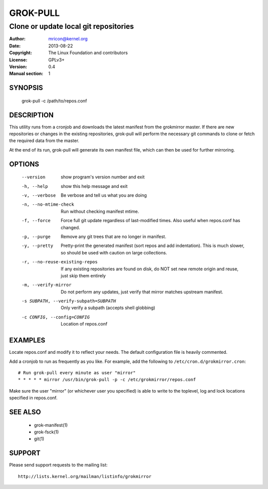 GROK-PULL
=========
--------------------------------------
Clone or update local git repositories
--------------------------------------

:Author:    mricon@kernel.org
:Date:      2013-08-22
:Copyright: The Linux Foundation and contributors
:License:   GPLv3+
:Version:   0.4
:Manual section: 1

SYNOPSIS
--------
    grok-pull -c /path/to/repos.conf

DESCRIPTION
-----------
This utility runs from a cronjob and downloads the latest manifest from
the grokmirror master. If there are new repositories or changes in the
existing repositories, grok-pull will perform the necessary git commands
to clone or fetch the required data from the master.

At the end of its run, grok-pull will generate its own manifest file,
which can then be used for further mirroring.

OPTIONS
-------
  --version             show program's version number and exit
  -h, --help            show this help message and exit
  -v, --verbose         Be verbose and tell us what you are doing
  -n, --no-mtime-check  Run without checking manifest mtime.
  -f, --force           Force full git update regardless of last-modified
                        times. Also useful when repos.conf has changed.
  -p, --purge           Remove any git trees that are no longer in manifest.
  -y, --pretty          Pretty-print the generated manifest (sort repos
                        and add indentation). This is much slower, so
                        should be used with caution on large
                        collections.
  -r, --no-reuse-existing-repos
                        If any existing repositories are found on disk,
                        do NOT set new remote origin and reuse, just
                        skip them entirely
  -m, --verify-mirror   Do not perform any updates, just verify that mirror
                        matches upstream manifest.
  -s SUBPATH, --verify-subpath=SUBPATH
                        Only verify a subpath (accepts shell globbing)
  -c CONFIG, --config=CONFIG
                        Location of repos.conf

EXAMPLES
--------
Locate repos.conf and modify it to reflect your needs. The default
configuration file is heavily commented.

Add a cronjob to run as frequently as you like. For example, add the
following to ``/etc/cron.d/grokmirror.cron``::

    # Run grok-pull every minute as user "mirror"
    * * * * * mirror /usr/bin/grok-pull -p -c /etc/grokmirror/repos.conf

Make sure the user "mirror" (or whichever user you specified) is able to
write to the toplevel, log and lock locations specified in repos.conf.

SEE ALSO
--------
  * grok-manifest(1)
  * grok-fsck(1)
  * git(1)

SUPPORT
-------
Please send support requests to the mailing list::

    http://lists.kernel.org/mailman/listinfo/grokmirror
